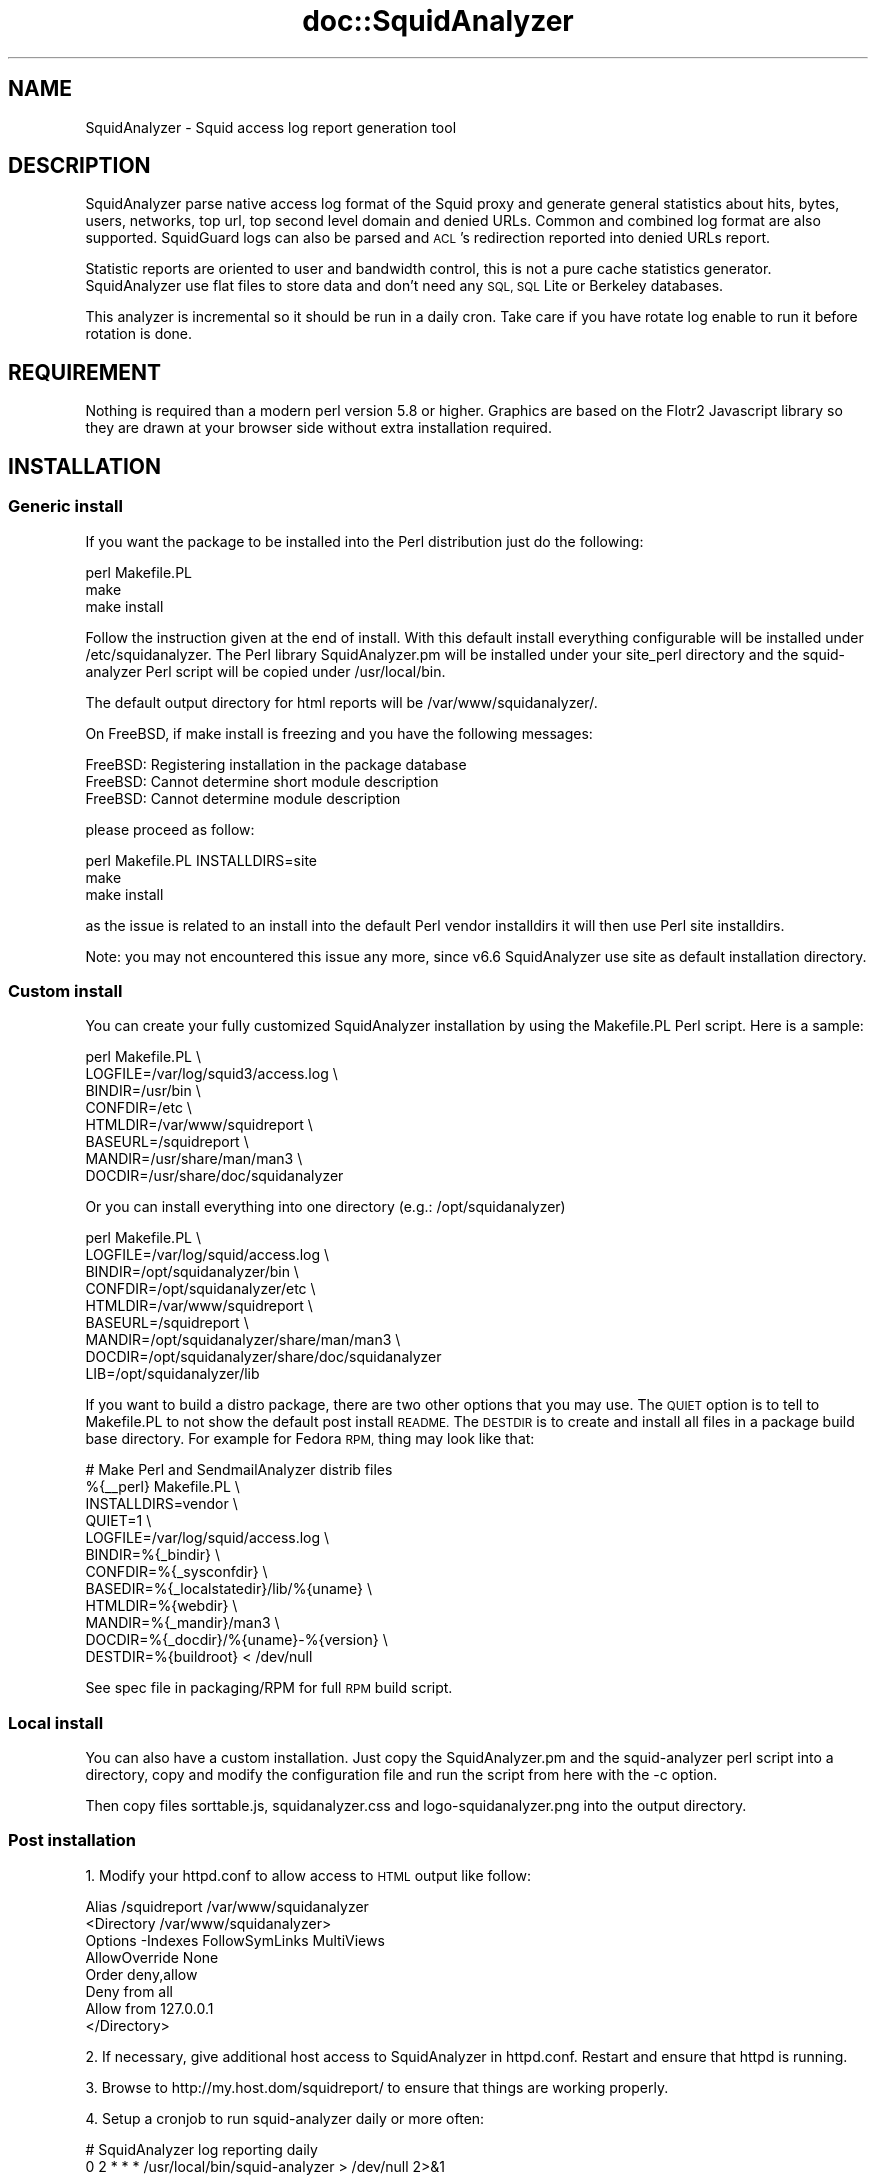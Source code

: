 .\" Automatically generated by Pod::Man 4.14 (Pod::Simple 3.43)
.\"
.\" Standard preamble:
.\" ========================================================================
.de Sp \" Vertical space (when we can't use .PP)
.if t .sp .5v
.if n .sp
..
.de Vb \" Begin verbatim text
.ft CW
.nf
.ne \\$1
..
.de Ve \" End verbatim text
.ft R
.fi
..
.\" Set up some character translations and predefined strings.  \*(-- will
.\" give an unbreakable dash, \*(PI will give pi, \*(L" will give a left
.\" double quote, and \*(R" will give a right double quote.  \*(C+ will
.\" give a nicer C++.  Capital omega is used to do unbreakable dashes and
.\" therefore won't be available.  \*(C` and \*(C' expand to `' in nroff,
.\" nothing in troff, for use with C<>.
.tr \(*W-
.ds C+ C\v'-.1v'\h'-1p'\s-2+\h'-1p'+\s0\v'.1v'\h'-1p'
.ie n \{\
.    ds -- \(*W-
.    ds PI pi
.    if (\n(.H=4u)&(1m=24u) .ds -- \(*W\h'-12u'\(*W\h'-12u'-\" diablo 10 pitch
.    if (\n(.H=4u)&(1m=20u) .ds -- \(*W\h'-12u'\(*W\h'-8u'-\"  diablo 12 pitch
.    ds L" ""
.    ds R" ""
.    ds C` ""
.    ds C' ""
'br\}
.el\{\
.    ds -- \|\(em\|
.    ds PI \(*p
.    ds L" ``
.    ds R" ''
.    ds C`
.    ds C'
'br\}
.\"
.\" Escape single quotes in literal strings from groff's Unicode transform.
.ie \n(.g .ds Aq \(aq
.el       .ds Aq '
.\"
.\" If the F register is >0, we'll generate index entries on stderr for
.\" titles (.TH), headers (.SH), subsections (.SS), items (.Ip), and index
.\" entries marked with X<> in POD.  Of course, you'll have to process the
.\" output yourself in some meaningful fashion.
.\"
.\" Avoid warning from groff about undefined register 'F'.
.de IX
..
.nr rF 0
.if \n(.g .if rF .nr rF 1
.if (\n(rF:(\n(.g==0)) \{\
.    if \nF \{\
.        de IX
.        tm Index:\\$1\t\\n%\t"\\$2"
..
.        if !\nF==2 \{\
.            nr % 0
.            nr F 2
.        \}
.    \}
.\}
.rr rF
.\" ========================================================================
.\"
.IX Title "doc::SquidAnalyzer 3pm"
.TH doc::SquidAnalyzer 3pm "2025-01-02" "perl v5.36.0" "User Contributed Perl Documentation"
.\" For nroff, turn off justification.  Always turn off hyphenation; it makes
.\" way too many mistakes in technical documents.
.if n .ad l
.nh
.SH "NAME"
SquidAnalyzer \- Squid access log report generation tool
.SH "DESCRIPTION"
.IX Header "DESCRIPTION"
SquidAnalyzer parse native access log format of the Squid proxy and
generate general statistics about hits, bytes, users, networks, top
url, top second level domain and denied URLs. Common and combined
log format are also supported. SquidGuard logs can also be parsed
and \s-1ACL\s0's redirection reported into denied URLs report.
.PP
Statistic reports are oriented to user and bandwidth control, this
is not a pure cache statistics generator. SquidAnalyzer use flat
files to store data and don't need any \s-1SQL, SQL\s0 Lite or Berkeley
databases.
.PP
This analyzer is incremental so it should be run in a daily cron.
Take care if you have rotate log enable to run it before rotation
is done.
.SH "REQUIREMENT"
.IX Header "REQUIREMENT"
Nothing is required than a modern perl version 5.8 or higher. Graphics
are based on the Flotr2 Javascript library so they are drawn at your
browser side without extra installation required.
.SH "INSTALLATION"
.IX Header "INSTALLATION"
.SS "Generic install"
.IX Subsection "Generic install"
If you want the package to be installed into the Perl distribution just
do the following:
.PP
.Vb 3
\&    perl Makefile.PL
\&    make
\&    make install
.Ve
.PP
Follow the instruction given at the end of install. With this default install
everything configurable will be installed under /etc/squidanalyzer. The Perl
library SquidAnalyzer.pm will be installed under your site_perl directory and
the squid-analyzer Perl script will be copied under /usr/local/bin.
.PP
The default output directory for html reports will be /var/www/squidanalyzer/.
.PP
On FreeBSD, if make install is freezing and you have the following messages:
.PP
.Vb 3
\&        FreeBSD: Registering installation in the package database
\&        FreeBSD: Cannot determine short module description
\&        FreeBSD: Cannot determine module description
.Ve
.PP
please proceed as follow:
.PP
.Vb 3
\&        perl Makefile.PL INSTALLDIRS=site
\&        make
\&        make install
.Ve
.PP
as the issue is related to an install into the default Perl vendor installdirs
it will then use Perl site installdirs.
.PP
Note: you may not encountered this issue any more, since v6.6 SquidAnalyzer use
site as default installation directory.
.SS "Custom install"
.IX Subsection "Custom install"
You can create your fully customized SquidAnalyzer installation by using the
Makefile.PL Perl script. Here is a sample:
.PP
.Vb 8
\&        perl Makefile.PL \e
\&                LOGFILE=/var/log/squid3/access.log \e
\&                BINDIR=/usr/bin \e
\&                CONFDIR=/etc \e
\&                HTMLDIR=/var/www/squidreport \e
\&                BASEURL=/squidreport \e
\&                MANDIR=/usr/share/man/man3 \e
\&                DOCDIR=/usr/share/doc/squidanalyzer
.Ve
.PP
Or you can install everything into one directory (e.g.: /opt/squidanalyzer)
.PP
.Vb 9
\&        perl Makefile.PL \e
\&                LOGFILE=/var/log/squid/access.log \e
\&                BINDIR=/opt/squidanalyzer/bin \e
\&                CONFDIR=/opt/squidanalyzer/etc \e
\&                HTMLDIR=/var/www/squidreport \e
\&                BASEURL=/squidreport \e
\&                MANDIR=/opt/squidanalyzer/share/man/man3 \e
\&                DOCDIR=/opt/squidanalyzer/share/doc/squidanalyzer
\&                LIB=/opt/squidanalyzer/lib
.Ve
.PP
If you want to build a distro package, there are two other options that you may use. The \s-1QUIET\s0 option is to tell to Makefile.PL to not show the default post install \s-1README.\s0 The \s-1DESTDIR\s0 is to create and install all files in a package build base directory. For example for Fedora \s-1RPM,\s0 thing may look like that:
.PP
.Vb 12
\&        # Make Perl and SendmailAnalyzer distrib files
\&        %{_\|_perl} Makefile.PL \e
\&            INSTALLDIRS=vendor \e
\&            QUIET=1 \e
\&            LOGFILE=/var/log/squid/access.log \e
\&            BINDIR=%{_bindir} \e
\&            CONFDIR=%{_sysconfdir} \e
\&            BASEDIR=%{_localstatedir}/lib/%{uname} \e
\&            HTMLDIR=%{webdir} \e
\&            MANDIR=%{_mandir}/man3 \e
\&            DOCDIR=%{_docdir}/%{uname}\-%{version} \e
\&            DESTDIR=%{buildroot} < /dev/null
.Ve
.PP
See spec file in packaging/RPM for full \s-1RPM\s0 build script.
.SS "Local install"
.IX Subsection "Local install"
You can also have a custom installation. Just copy the SquidAnalyzer.pm and the
squid-analyzer perl script into a directory, copy and modify the configuration
file and run the script from here with the \-c option.
.PP
Then copy files sorttable.js, squidanalyzer.css and logo\-squidanalyzer.png into
the output directory.
.SS "Post installation"
.IX Subsection "Post installation"
1. Modify your httpd.conf to allow access to \s-1HTML\s0 output like follow:
.PP
.Vb 8
\&        Alias /squidreport /var/www/squidanalyzer
\&        <Directory /var/www/squidanalyzer>
\&            Options \-Indexes FollowSymLinks MultiViews
\&            AllowOverride None
\&            Order deny,allow
\&            Deny from all
\&            Allow from 127.0.0.1
\&        </Directory>
.Ve
.PP
2. If necessary, give additional host access to SquidAnalyzer in httpd.conf.
Restart and ensure that httpd is running.
.PP
3. Browse to http://my.host.dom/squidreport/ to ensure that things are working
properly.
.PP
4. Setup a cronjob to run squid-analyzer daily or more often:
.PP
.Vb 2
\&        # SquidAnalyzer log reporting daily
\&        0 2 * * * /usr/local/bin/squid\-analyzer > /dev/null 2>&1
.Ve
.PP
or run it manually. For more information, see \s-1README\s0 file.
.PP
If your squid logfiles are rotated then cron isn't going to give the expected
result as there exists a time between when the cron is run and the logfiles
are rotated. It would be better to call squid-analyzer from logrotate, create
file /etc/logrotate.d/squid with the following content:
.PP
.Vb 10
\&        /var/log/squid/*.log {
\&                daily
\&                compress
\&                delaycompress
\&                rotate 5
\&                missingok
\&                nocreate
\&                sharedscripts
\&                postrotate
\&                        test ! \-e /var/run/squid.pid || test ! \-x /usr/sbin/squid || /usr/sbin/squid \-k rotate
\&                        /usr/local/bin/squid\-analyzer \-d \-l /var/log/squid/access.log.1
\&                endscript
\&        }
.Ve
.PP
Be sure that the paths used in this script correspond to your system.
.PP
5. Adjust the configuration
.PP
Make sure that the LogFile path is correct in your squidanalyzer.conf file.
For instance:
.PP
.Vb 1
\&        LogFile /var/log/squid/access.log
.Ve
.PP
You can also use network name instead of network ip addresses by using the
network-aliases file. Also if you don't have authentication enable and
want to replace client ip addresses by some know user or computer you
can use the user-aliases file to do so.
.PP
See the file squidanalyzer.conf to customized your output statistics and
match your network and file system configuration.
.SS "Upgrade"
.IX Subsection "Upgrade"
Upgrade to a new release or to last development code is just like installation.
To install latest development code to use latest ehancements process as follow:
.PP
.Vb 6
\&        wget https://github.com/darold/squidanalyzer/archive/master.zip
\&        unzip master.zip
\&        cd squidanalyzer\-master/
\&        perl Makefile.PL
\&        make
\&        sudo make install
.Ve
.PP
then to apply change to current reports you have to rebuild them using:
.PP
.Vb 1
\&        squid\-analyser \-\-rebuild
.Ve
.PP
This command will rebuild all your reports where there is still data
files I mean not removed by the retention limit. It can takes a very
long time if you have lot of historic, in this case you may want to
use option \-b or \-\-build_date to limit the rebuild period.
.SH "USAGE"
.IX Header "USAGE"
SquidAnalyzer can be run manually or by cron job using the squid-analyzer Perl
script. Here are authorized usage:
.PP
Usage: squid-analyzer [ \-c squidanalyzer.conf ] [logfile(s)]
.PP
.Vb 10
\&    \-c | \-\-configfile filename : path to the SquidAnalyzer configuration file.
\&                                 By default: /etc/squidanalyzer/squidanalyzer.conf
\&    \-b | \-\-build_date date     : set the date to be rebuilt, format: yyyy\-mm\-dd
\&                                 or yyyy\-mm or yyyy. Used with \-r or \-\-rebuild.
\&    \-d | \-\-debug               : show debug information.
\&    \-h | \-\-help                : show this message and exit.
\&    \-j | \-\-jobs number         : number of jobs to run at same time. Default
\&                                 is 1, run as single process.
\&    \-o | \-\-outputdir name      : set output directory. If it does not start
\&                                 with / then prefixes Output from configfile
\&    \-p | \-\-preserve number     : used to set the statistic obsolescence in
\&                                 number of month. Older stats will be removed.
\&    \-P | \-\-pid_dir directory   : set directory where pid file will be stored.
\&                                 Default /tmp/
\&    \-r | \-\-rebuild             : use this option to rebuild all html and graphs
\&                                 output from all data files.
\&    \-R | \-\-refresh minutes     : add a html refresh tag into index.html file
\&                                 with a refresh intervalle in minutes. 
\&    \-s | \-\-start HH:MM         : log lines before this time will not be parsed.
\&    \-S | \-\-stop  HH:MM         : log lines after this time will not be parsed.
\&    \-t | \-\-timezone +/\-HH      : set number of hours from GMT of the timezone.
\&                                 Use this to adjust date/time of SquidAnalyzer
\&                                 output when it is run on a different timezone
\&                                 than the squid server.
\&    \-v | version               : show version and exit.
\&    \-\-no\-year\-stat             : disable years statistics, reports will start
\&                                 from month level only.
\&    \-\-no\-week\-stat             : disable weekly statistics.
\&    \-\-with\-month\-stat          : enable month stats when \-\-no\-year\-stat is used.
\&    \-\-startdate YYYYMMDDHHMMSS : lines before this datetime will not be parsed.
\&    \-\-stopdate  YYYYMMDDHHMMSS : lines after this datetime will not be parsed.
\&    \-\-skip\-history             : used to not take care of the history file. Log
\&                                 parsing offset will start at 0 but old history
\&                                 file will be preserved at end. Useful if you
\&                                 want to parse and old log file.
\&    \-\-override\-history         : when skip\-history is used the current history
\&                                 file will be overridden by the offset of the
\&                                 last log file parsed.
.Ve
.PP
Log files to parse can be given as command line arguments or as a comma separated
list of file for the LogFile configuration directive. By default SquidAnalyer will
use file: /var/log/squid/access.log
.PP
There is special options like \-\-rebuild that force SquidAnalyzer to rebuild all
\&\s-1HTML\s0 reports, useful after an new feature or a bug fix. If you want to limit the
rebuild to a single day, a single month or year, you can use the \-\-build_date
option by specifying the date part to rebuild, format: yyyy-mm-dd, yyyy-mm or yyyy.
.PP
The \-\-preserve option should be used if you want to rotate your statistics and
data. The value is the number of months to keep, older reports and data will be
removed from the filesystem. Useful to preserve space, for example:
.PP
.Vb 1
\&        squid\-analyzer \-p 6 \-c /etc/squidanalyzer/squidanalyzer.conf
.Ve
.PP
will only preserve six month of statistics from the last run of squidanalyzer.
.PP
If you have a SquidGuard log you can add it to the list of file to be parsed,
either in the LogFile configuration directive log list, either at command line:
.PP
.Vb 1
\&        squid\-analyzer /var/log/squid3/access.log /var/log/squid/SquidGuard.log
.Ve
.PP
SquidAnalyzer will automatically detect the log format and report SquidGuard
\&\s-1ACL\s0's redirection to the Denied Urls report.
.SH "MULTIPROCESS"
.IX Header "MULTIPROCESS"
If you have huges squid access.log you will be interested by using multiprocess
with SquidAnalyzer. Using the \-j or \-\-jobs command line option you can force
SquidAnalyzer to use as many cores/cpus as wanted.
.PP
.Vb 1
\&        squid\-analyzer \-j 8 \-l /var/log/squid3/huge_access.log
.Ve
.PP
Here SquidAnalyzer will use 8 cpus to parse the file and compute all statistics
reports. It will also use much more memory at the same time.
.SH "LOGFORMAT"
.IX Header "LOGFORMAT"
SquidAnalyzer supports the following predefined log format:
.PP
.Vb 3
\&    logformat squid %ts.%03tu %6tr %>a %Ss/%03>Hs %<st %rm %ru %un %Sh/%<A %mt
\&    logformat common %>a %ui %un [%tl] "%rm %ru HTTP/%rv" %>Hs %<st %Ss:%Sh
\&    logformat combined %>a %ui %un [%tl] "%rm %ru HTTP/%rv" %>Hs %<st "%{Referer}>h" "%{User\-Agent}>h" %Ss:%Sh
.Ve
.PP
The common and combined log format can have one more field to add mime-type
report like with the native squid log format:
.PP
.Vb 2
\&    logformat common %>a %ui %un [%tl] "%rm %ru HTTP/%rv" %>Hs %<st %Ss:%Sh %mt
\&    logformat combined %>a %ui %un [%tl] "%rm %ru HTTP/%rv" %>Hs %<st "%{Referer}>h" "%{User\-Agent}>h" %Ss:%Sh %mt
.Ve
.PP
Those are the default format used by squid, you can switch to any of the three
log format by giving the name at end of the access_log directive:
.PP
.Vb 1
\&        access_log /var/log/squid3/access.log squid
.Ve
.PP
or
.PP
.Vb 1
\&        access_log /var/log/squid3/access.log common
.Ve
.SH "CONFIGURATION"
.IX Header "CONFIGURATION"
Unless previous version customization of SquidAnalyzer is now
done by a single configuration file squidanalyzer.conf.
.PP
Here follow the configuration directives used by Squid Analyzer.
.IP "Output output_directory" 4
.IX Item "Output output_directory"
Where SquidAnalyzer should dump all \s-1HTML,\s0 data and images files.
You should give a path that can be read by a Web browser.
.IP "WebUrl" 4
.IX Item "WebUrl"
The \s-1URL\s0 of the SquidAnalyzer javascript, \s-1HTML\s0 and images files.
Default: /squidreport
.IP "CustomHeader" 4
.IX Item "CustomHeader"
This directive allow you to replace the SquidAnalyze logo by your custom
logo. The default value is defined as follow:
.Sp
.Vb 3
\&        <a href="$self\->{WebUrl}">
\&        <img src="$self\->{WebUrl}images/logo\-squidanalyzer.png" title="SquidAnalyzer $VERSION" border="0">
\&        </a> SquidAnalyzer
.Ve
.Sp
Feel free to define your own header but take care to not break current design.
For example:
.Sp
.Vb 2
\&        CustomHeader   <a href="http://my.isp.dom/"><img src="http://my.isp.dom/logo.png" title="My ISP link" border="0" width="100" height="110"></a> My ISP Company
\&                                                                                           126,1         Bas
.Ve
.IP "LogFile squid_access_log_file" 4
.IX Item "LogFile squid_access_log_file"
Set the path to the Squid log file. This can be a comma separated list of files
to process several files at the same time. If the files comes from different
Squid servers, they will be merged in a single reports. You can also add to the
list a SquidGuard log file, SquidAnalyzer will automatically detect the format.
.IP "UseClientDNSName        0" 4
.IX Item "UseClientDNSName 0"
If you want to use \s-1DNS\s0 name instead of client Ip address as username enable
this directive. When you don't have authentication, the username is set to
the client ip address, this allow you to use the \s-1DNS\s0 name instead.
Note that you must have a working \s-1DNS\s0 resolution and that it can really slow
down the generation of reports.
.IP "DNSLookupTimeout       100" 4
.IX Item "DNSLookupTimeout 100"
If you have enabled UseClientDNSName and have lot of ip addresses that do not
resolve you may want to increase the \s-1DNS\s0 lookup timeout. By default
SquidAnalyzer will stop to lookup a \s-1DNS\s0 name after 100 ms. The value must
be set in millisecond.
.IP "StoreUserIp             0" 4
.IX Item "StoreUserIp 0"
Store and show user different ip addresses used along the time in user
statistics. Default: no extra storage
.IP "NetworkAlias network\-aliases_file" 4
.IX Item "NetworkAlias network-aliases_file"
Set path to the file containing network alias name. Network are
show as Ip addresses so if you want to display name instead
create a file with this format:
.Sp
.Vb 1
\&    LOCATION_NAME IP_NETWORK_ADDRESS
.Ve
.Sp
Separator must be a tabulation this allow the use of space character
in the network alias name.
.Sp
You can use regex to match and group some network addresses. See
network-aliases file for examples.
.IP "UserAlias user\-aliases_file" 4
.IX Item "UserAlias user-aliases_file"
Set path to the file containing user alias name. If you don't have
auth_proxy enable users are seen as ip addresses. So if you want to
show username or computer name instead, create a file with this format:
.Sp
.Vb 1
\&    FULL_USERNAME IP_ADDRESS
.Ve
.Sp
When 'UseClientDNSName' is enabled you can replace ip address by a \s-1DNS\s0 name.
.Sp
If you have auth_proxy enable but want to replace login name by full
user name for example, create a file with this format:
.Sp
.Vb 1
\&    FULL_USERNAME LOGIN_NAME
.Ve
.Sp
Separator for both must be a tabulation this allow the use of space character
in the user alias name.
.Sp
You can use regex to match and group some user login or ip addresses. See
user-aliases file for examples.
.IP "UrlAlias url\-aliases_file" 4
.IX Item "UrlAlias url-aliases_file"
Set path to the file containing url alias name. You may want to group
\&\s-1URL\s0 under a single alias to agregate statistics, in this case create
a file with this format :
.Sp
.Vb 1
\&        URL_ALIAS     URL_REGEXP1,URL_REGEXP2,...
.Ve
.Sp
Separator must be a tabulation. See network-aliases file for examples.
.IP "AnonymizeLogin  0" 4
.IX Item "AnonymizeLogin 0"
Set this to 1 if you want to anonymize all user login. The username
will be replaced by an unique id that change at each squid-analyzer
run. Default disable.
.IP "OrderNetwork bytes|hits|duration" 4
.IX Item "OrderNetwork bytes|hits|duration"
.PD 0
.IP "OrderUser bytes|hits|duration" 4
.IX Item "OrderUser bytes|hits|duration"
.IP "OrderUrl bytes|hits|duration" 4
.IX Item "OrderUrl bytes|hits|duration"
.PD
Used to set how SquidAnalyzer sort Network, User and User detailed Urls
reports screen. Value can be: bytes, hits or duration. Default is bytes.
Note that OrderUrl is limited to User detailed Urls reports and does not
apply to Top Url and Top domain report where there is three reports each
already ordered.
.IP "OrderMime bytes|hits" 4
.IX Item "OrderMime bytes|hits"
Used to set how SquidAnalyzer sort Mime types report screen
Value can be: bytes or hits. Default is bytes.
.IP "UrlReport 0|1" 4
.IX Item "UrlReport 0|1"
Should SquidAnalyzer display user url details. This will show all
\&\s-1URL\s0 read by user. Take care to have enough space disk for large
user. Default is 0, no url detail report.
.IP "UserReport 0|1" 4
.IX Item "UserReport 0|1"
Should SquidAnalyzer display user details. This will show statistics
about user. Default is 1, show user detail report. Disable it to be
able to remove any user related reports, statistics about \s-1URL\s0 and domains
will remain.
.IP "UrlHitsOnly 0|1" 4
.IX Item "UrlHitsOnly 0|1"
Enable this directive if you don't want the tree Top \s-1URL\s0 and Domain tables.
You will just have the table of Url/Domain ordered per hits then you can still
sort the URL/Domain order by clicking on each column. This is useful when you
have set a high value to TopNumber.
.IP "QuietMode 0|1" 4
.IX Item "QuietMode 0|1"
Run in quiet mode for batch processing or print debug information.
Default is 0, verbose mode.
.IP "CostPrice price/Mb" 4
.IX Item "CostPrice price/Mb"
Used to set a cost of the bandwidth per Mb. If you want to generate
invoice per Mb for bandwidth traffic this can help you. Value 0 mean
no cost, this is the default value, the \*(L"Cost\*(R" column is not displayed
.IP "Currency currency_abbreviation" 4
.IX Item "Currency currency_abbreviation"
Used to set the currency of the bandwidth cost. Preferably the html
special character. Default is &euro;
.IP "TopNumber number" 4
.IX Item "TopNumber number"
Used to set the number of top url and second level domain to show.
Default is top 100.
.IP "TopDenied number" 4
.IX Item "TopDenied number"
Used to set the number of top denied url to show.
Default is top 100.
.IP "TopStorage number" 4
.IX Item "TopStorage number"
Top number of url to preserve on each data file sorted by OrderUrl.
On huge access log it will improve a lot the performances but you
will have less precision in the top url. Default to 0, all url will
be stored.
.IP "TopUrlUser Use this directive to show the top N users that look at an \s-1URL\s0 or a domain. Set it to 0 to disable this feature. Default is top 10." 4
.IX Item "TopUrlUser Use this directive to show the top N users that look at an URL or a domain. Set it to 0 to disable this feature. Default is top 10."
.PD 0
.IP "Exclude exclusion_file" 4
.IX Item "Exclude exclusion_file"
.PD
Used to set client ip addresses, network addresses, auth login or
uri to exclude from report.
.Sp
You can define one by line exclusion by specifying first the type of the
exclusion (\s-1USER, CLIENT\s0 or \s-1URI\s0) and a space separated list of valid regex.
.Sp
You can also use the \s-1NETWORK\s0 type to define network address with netmask
using the \s-1CIDR\s0 notation: xxx.xxx.xxx.xxx/n
.Sp
See example below:
.Sp
.Vb 7
\&        NETWORK        192.168.1.0/24 10.10.0.0/16
\&        CLIENT         192\e.168\e.1\e.2 
\&        CLIENT         10\e.169\e.1\e.\ed+ 192\e.168\e.10\e..*
\&        USER           myloginstr
\&        USER           guestlogin\ed+ guestdemo
\&        URI            http:\e/\e/myinternetdomain.dom.*
\&        URI            .*\e.webmail\e.com\e/.*\e/login\e.php.*
.Ve
.Sp
you can have multiple line of the same exclusion type.
.IP "Include inclusion_file" 4
.IX Item "Include inclusion_file"
Used to set client ip addresses, network addresses or auth login
to include into the report. All others will not be included. It
works as the opposite of the Include parameter.
.Sp
You can define one by line inclusion by specifying first the type of the
inclusion (\s-1USER\s0 or \s-1CLIENT\s0) and a space separated list of valid regex.
.Sp
You can also use the \s-1NETWORK\s0 type to define network address with netmask
using the \s-1CIDR\s0 notation: xxx.xxx.xxx.xxx/n
.Sp
See example below:
.Sp
.Vb 7
\&        NETWORK        192.168.1.0/24 10.10.0.0/16
\&        CLIENT         192\e.168\e.1\e.2 
\&        CLIENT         10\e.169\e.1\e.\ed+ 192\e.168\e.10\e..*
\&        USER           myloginstr
\&        USER           guestlogin\ed+ guestdemo
\&        URI            http:\e/\e/myinternetdomain.dom.*
\&        URI            .*\e.webmail\e.com\e/.*\e/login\e.php.*
.Ve
.Sp
you can have multiple line of the same inclusion type.
.IP "ExcludedMethods" 4
.IX Item "ExcludedMethods"
This directive allow exclusion of some unwanted methods in report statistics
like \s-1HEAD, POST, CONNECT,\s0 etc. Can be a comma separated list of methods.
.IP "ExcludedMimes" 4
.IX Item "ExcludedMimes"
This directive allow exclusion of some unwanted mimetypes in report statistics
like text/html, text/plain, or more generally text/*, etc. Can be a comma
separated list of perl regular expression. Ex:
.Sp
.Vb 1
\&        ExcludedMimes   text/.*,image/.*
.Ve
.IP "Lang" 4
.IX Item "Lang"
Used to set the translation file to be used. Value must be set to
a file containing all string translated. See the lang directory
for translation files. Default is defined internally in English.
.IP "ExcludedCodes" 4
.IX Item "ExcludedCodes"
This directive allow exclusion of some unwanted codes in report statistics
like \s-1TCP_DENIED/403\s0 which are generated when a user accesses a page the first
time without authentication. Can be a comma separated list of methods.
Default is none, all codes will be parsed.
.IP "DateFormat" 4
.IX Item "DateFormat"
Date format used to display date (year = \f(CW%y\fR, month = \f(CW%m\fR and day = \f(CW%d\fR)
You can also use \f(CW%M\fR to replace month by its 3 letters abbreviation.
Default: \f(CW%y\fR\-%m\-%d
.IP "SiblingHit" 4
.IX Item "SiblingHit"
Adds peer cache hit (\s-1CD_SIBLING_HIT\s0) to be taken has local cache hit.
Enabled by default, you must disabled it if you don't want to report
peer cache hit onto your stats.
.IP "TransfertUnit" 4
.IX Item "TransfertUnit"
Allow one to change the default unit used to display transfert size. Default
is \s-1BYTES,\s0 other possible values are \s-1KB, MB\s0 and \s-1GB.\s0
.IP "MinPie" 4
.IX Item "MinPie"
Minimum percentage of data in pie's graphs to not be placed in the others
item. Lower values will be summarized into the others item.
.IP "Locale" 4
.IX Item "Locale"
Set this to your locale to display generated date in your language. Default
is to use the current locale of the system. If you want date in German for
example, set it to de_DE.
.Sp
.Vb 1
\&        Rapport genere le mardi 11 decembre 2012, 15:13:09 (UTC+0100).
.Ve
.Sp
with a Locale set to fr_FR.
.IP "MaxFormatError" 4
.IX Item "MaxFormatError"
When SquidAnalyzer find a corrupted line in his data file, it exit immediately.
You can force him to wait for a certain amount of errors before exiting. Of
course you might want to remove the corrupted line before the next run. This
can be useful if you have special characters in some fields like mime type.
.IP "TimeZone" 4
.IX Item "TimeZone"
Adjust timezone to use when SquidAnalyzer reports different time than graphs
in your browser. The value must follow format: +/\-HH. Default is to use local
time. This must not be considered as real timezone but the number of hours to
add or remove from log timestamp to have the right hours reported in graphs.
The value can also be set to: auto, in this case SquidAnalyzer will autodetect
the timezone and apply it.
.Sp
For example:
.Sp
.Vb 1
\&        TimeZone       +01
.Ve
.Sp
will append one hour to all timestamp.
.Sp
Additionaly TimeZone can be set to auto:
.Sp
.Vb 1
\&        TimeZone        auto
.Ve
.Sp
to let SquidAnalyzer auto detect the timezone to use.
.IP "UseUrlPort" 4
.IX Item "UseUrlPort"
Enable this directive if you want to include port number into Url statistics.
Default is to remove the port information from the Url.
.IP "UpdateAlias" 4
.IX Item "UpdateAlias"
Enable this directive if you want to apply immediately the changes made in
aliases files to avoid duplicates. You still have to use \-\-rebuild to
recreate previous reports with new aliases. Enabling this will imply a lost
of performances with huges log files.
.IP "TimeStart and TimeStop" 4
.IX Item "TimeStart and TimeStop"
The two following configuration directive allow you to specify a start and
stop time. Log line out of this time range will not be parsed. The format
of the value is \s-1HH:MM\s0
.IP "RefreshTime" 4
.IX Item "RefreshTime"
Insert a html Refresh tag into all index.html files. The value is the
refresh intervalle in minutes. Default to 5 minutes. Can be overridden
at command line with option \-R | \-\-refresh
.SH "SUPPORT"
.IX Header "SUPPORT"
.SS "Release announcement"
.IX Subsection "Release announcement"
Please follow us on twitter to receive release announcement and latest news : https://twitter.com/SquidAnalyzer
.SS "Bugs and Feature requests"
.IX Subsection "Bugs and Feature requests"
Please report any bugs, patches, discussion and feature request using tools on the git repository at
https://github.com/darold/squidanalyzer.
.SS "How to contribute ?"
.IX Subsection "How to contribute ?"
Any contribution to build a better tool is welcome, you just have to send me your ideas, features request or
patches using the tools on the git repository at https://github.com/darold/squidanalyzer
.PP
You can also support the developer by donate some contribution by clicking on the \*(L"Donate\*(R" button on the
SquidAnalyzer web site at http://squidanalyzer.darold.net/
.SH "AUTHOR"
.IX Header "AUTHOR"
Gilles \s-1DAROLD\s0 <gilles@darold.net>
.SH "COPYRIGHT"
.IX Header "COPYRIGHT"
Copyright (c) 2001\-2019 Gilles \s-1DAROLD\s0
.PP
This package is free software and published under the \s-1GPL\s0 v3 or above
license.
